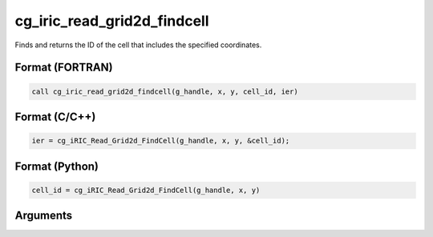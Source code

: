 cg_iric_read_grid2d_findcell
==============================

Finds and returns the ID of the cell that includes the specified coordinates.

Format (FORTRAN)
------------------
.. code-block:: fortran

   call cg_iric_read_grid2d_findcell(g_handle, x, y, cell_id, ier)

Format (C/C++)
----------------
.. code-block:: c

   ier = cg_iRIC_Read_Grid2d_FindCell(g_handle, x, y, &cell_id);

Format (Python)
----------------
.. code-block:: python

   cell_id = cg_iRIC_Read_Grid2d_FindCell(g_handle, x, y)

Arguments
-----------

.. csv-table:: Arguments of cg_iric_read_grid2d_findcell
   :file: cg_iric_read_grid2d_findcell_args.csv
   :header-rows: 1
